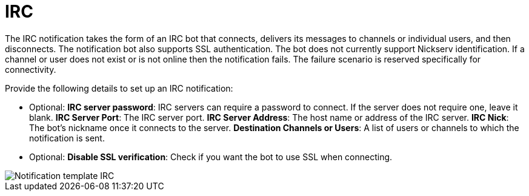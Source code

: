 [id="controller-notification-irc"]

= IRC

The IRC notification takes the form of an IRC bot that connects, delivers its messages to channels or individual users, and then disconnects. 
The notification bot also supports SSL authentication. 
The bot does not currently support Nickserv identification. 
If a channel or user does not exist or is not online then the notification fails. 
The failure scenario is reserved specifically for connectivity.

Provide the following details to set up an IRC notification:

* Optional: *IRC server password*: IRC servers can require a password to connect. 
If the server does not require one, leave it blank.
*IRC Server Port*: The IRC server port.
*IRC Server Address*: The host name or address of the IRC server.
*IRC Nick*: The bot's nickname once it connects to the server.
*Destination Channels or Users*: A list of users or channels to which the notification is sent.
* Optional: *Disable SSL verification*: Check if you want the bot to use SSL when connecting.

image::ug-notification-template-irc.png[Notification template IRC]
